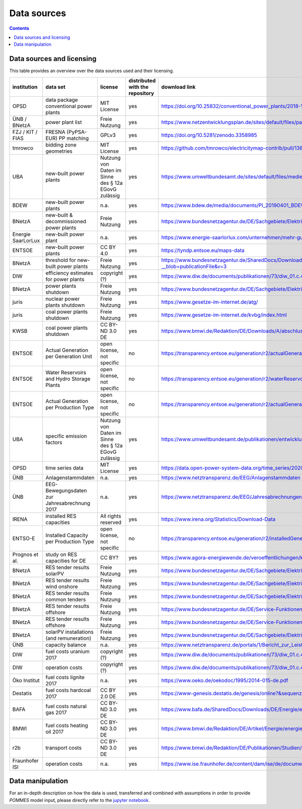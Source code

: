 Data sources
============

.. contents::

Data sources and licensing
--------------------------

This table provides an overview over the data sources used and their
licensing.

.. csv-table::
   :header: "institution", "data set", "license", "distributed with the repository", "download link"

    "OPSD", "data package conventional power plants", "MIT License", "yes", "`https://doi.org/10.25832/conventional_power_plants/2018-12-20 <https://doi.org/10.25832/conventional_power_plants/2018-12-20>`_"
    "ÜNB / BNetzA", "power plant list", "Freie Nutzung", "yes", "`https://www.netzentwicklungsplan.de/sites/default/files/paragraphs-files/Kraftwerksliste_%C3%9CNB_Entwurf_Szenariorahmen_2030_V2019_2_0_0.pdf <https://www.netzentwicklungsplan.de/sites/default/files/paragraphs-files/Kraftwerksliste_%C3%9CNB_Entwurf_Szenariorahmen_2030_V2019_2_0_0.pdf>`_"
    "FZJ / KIT / FIAS", "FRESNA (PyPSA-EUR) PP matching", "GPLv3", "yes", "`https://doi.org/10.5281/zenodo.3358985 <https://doi.org/10.5281/zenodo.3358985>`_"
    "tmrowco", "bidding zone geometries", "MIT License", "yes", "`https://github.com/tmrowco/electricitymap-contrib/pull/1383 <https://github.com/tmrowco/electricitymap-contrib/pull/1383>`_"
    "UBA", "new-built power plants", "Nutzung von Daten im Sinne des § 12a EGovG zulässig", "yes", "`https://www.umweltbundesamt.de/sites/default/files/medien/384/bilder/dateien/4_tab_genehmigte-in_genehmigung-kraftwerksprojekte_2019-04-04.pdf <https://www.umweltbundesamt.de/sites/default/files/medien/384/bilder/dateien/4_tab_genehmigte-in_genehmigung-kraftwerksprojekte_2019-04-04.pdf>`_"
    "BDEW", "new-built power plants", "n.a.", "yes", "`https://www.bdew.de/media/documents/PI_20190401_BDEW-Kraftwerksliste.pdf <https://www.bdew.de/media/documents/PI_20190401_BDEW-Kraftwerksliste.pdf>`_"
    "BNetzA", "new-built & decommissioned power plants", "Freie Nutzung", "yes", "`https://www.bundesnetzagentur.de/DE/Sachgebiete/ElektrizitaetundGas/Unternehmen_Institutionen/Versorgungssicherheit/Erzeugungskapazitaeten/Kraftwerksliste/kraftwerksliste-node.html <https://www.bundesnetzagentur.de/DE/Sachgebiete/ElektrizitaetundGas/Unternehmen_Institutionen/Versorgungssicherheit/Erzeugungskapazitaeten/Kraftwerksliste/kraftwerksliste-node.html>`_"
    "Energie SaarLorLux", "new-built power plant", "n.a.", "yes", "`https://www.energie-saarlorlux.com/unternehmen/mehr-gutes-klima/unsere-co2-projekte/ <https://www.energie-saarlorlux.com/unternehmen/mehr-gutes-klima/unsere-co2-projekte/>`_"
    "ENTSOE", "new-built power plants", "CC BY 4.0", "yes", "`https://tyndp.entsoe.eu/maps-data <https://tyndp.entsoe.eu/maps-data>`_"
    "BNetzA", "threshold for new-built power plants", "Freie Nutzung", "yes", "`https://www.bundesnetzagentur.de/SharedDocs/Downloads/DE/Sachgebiete/Energie/Unternehmen_Institutionen/Versorgungssicherheit/Berichte_Fallanalysen/BNetzA_Netzstabilitaetsanlagen13k.pdf?__blob=publicationFile&v=3 <https://www.bundesnetzagentur.de/SharedDocs/Downloads/DE/Sachgebiete/Energie/Unternehmen_Institutionen/Versorgungssicherheit/Berichte_Fallanalysen/BNetzA_Netzstabilitaetsanlagen13k.pdf?__blob=publicationFile&v=3>`_"
    "DIW", "efficiency estimates for power plants", "copyright (?)", "yes", "`https://www.diw.de/documents/publikationen/73/diw_01.c.440963.de/diw_datadoc_2014-072.pdf <https://www.diw.de/documents/publikationen/73/diw_01.c.440963.de/diw_datadoc_2014-072.pdf>`_"
    "BNetzA", "power plants shutdown", "Freie Nutzung", "yes", "`https://www.bundesnetzagentur.de/DE/Sachgebiete/ElektrizitaetundGas/Unternehmen_Institutionen/Versorgungssicherheit/Erzeugungskapazitaeten/KWSAL/KWSAL <https://www.bundesnetzagentur.de/DE/Sachgebiete/ElektrizitaetundGas/Unternehmen_Institutionen/Versorgungssicherheit/Erzeugungskapazitaeten/KWSAL/KWSAL>`_"
    "juris", "nuclear power plants shutdown", "Freie Nutzung", "yes", "`https://www.gesetze-im-internet.de/atg/ <https://www.gesetze-im-internet.de/atg/>`_"
    "juris", "coal power plants shutdown", "Freie Nutzung", "yes", "`https://www.gesetze-im-internet.de/kvbg/index.html <https://www.gesetze-im-internet.de/kvbg/index.html>`_"
    "KWSB", "coal power plants shutdown", "CC BY-ND 3.0 DE", "yes", "`https://www.bmwi.de/Redaktion/DE/Downloads/A/abschlussbericht-kommission-wachstum-strukturwandel-und-beschaeftigung.pdf?__blob=publicationFile <https://www.bmwi.de/Redaktion/DE/Downloads/A/abschlussbericht-kommission-wachstum-strukturwandel-und-beschaeftigung.pdf?__blob=publicationFile>`_"
    "ENTSOE", "Actual Generation per Generation Unit", "open license, not specific", "no", "`https://transparency.entsoe.eu/generation/r2/actualGenerationPerGenerationUnit/show <https://transparency.entsoe.eu/generation/r2/actualGenerationPerGenerationUnit/show>`_"
    "ENTSOE", "Water Reservoirs and Hydro Storage Plants", "open license, not specific", "no", "`https://transparency.entsoe.eu/generation/r2/waterReservoirsAndHydroStoragePlants/show <https://transparency.entsoe.eu/generation/r2/waterReservoirsAndHydroStoragePlants/show>`_"
    "ENTSOE", "Actual Generation per Production Type", "open license, not specific", "no", "`https://transparency.entsoe.eu/generation/r2/actualGenerationPerGenerationUnit/show <https://transparency.entsoe.eu/generation/r2/actualGenerationPerGenerationUnit/show>`_"
    "UBA", "specific emission factors", "Nutzung von Daten im Sinne des § 12a EGovG zulässig", "yes", "`https://www.umweltbundesamt.de/publikationen/entwicklung-der-spezifischen-kohlendioxid-6 <https://www.umweltbundesamt.de/publikationen/entwicklung-der-spezifischen-kohlendioxid-6>`_"
    "OPSD", "time series data", "MIT License", "yes", "`https://data.open-power-system-data.org/time_series/2020-10-06 <https://data.open-power-system-data.org/time_series/2020-10-06>`_"
    "ÜNB", "Anlagenstammdaten", "n.a.", "yes", "`https://www.netztransparenz.de/EEG/Anlagenstammdaten <https://www.netztransparenz.de/EEG/Anlagenstammdaten>`_"
    "ÜNB", "EEG-Bewegungsdaten zur Jahresabrechnung 2017", "n.a.", "yes", "`https://www.netztransparenz.de/EEG/Jahresabrechnungen <https://www.netztransparenz.de/EEG/Jahresabrechnungen>`_"
    "IRENA", "installed RES capacities", "All rights reserved", "yes", "`https://www.irena.org/Statistics/Download-Data <https://www.irena.org/Statistics/Download-Data>`_"
    "ENTSO-E", "Installed Capacity per Production Type", "open license, not specific", "no", "`https://transparency.entsoe.eu/generation/r2/installedGenerationCapacityAggregation/show <https://transparency.entsoe.eu/generation/r2/installedGenerationCapacityAggregation/show>`_"
    "Prognos et al.", "study on RES capacities for DE", "CC BY?", "yes", "`https://www.agora-energiewende.de/veroeffentlichungen/klimaneutrales-deutschland/ <https://www.agora-energiewende.de/veroeffentlichungen/klimaneutrales-deutschland/>`_"
    "BNetzA", "RES tender results solarPV", "Freie Nutzung", "yes", "`https://www.bundesnetzagentur.de/DE/Sachgebiete/ElektrizitaetundGas/Unternehmen_Institutionen/Versorgungssicherheit/Erzeugungskapazitaeten/Kraftwerksliste/kraftwerksliste-node.html <https://www.bundesnetzagentur.de/DE/Sachgebiete/ElektrizitaetundGas/Unternehmen_Institutionen/Versorgungssicherheit/Erzeugungskapazitaeten/Kraftwerksliste/kraftwerksliste-node.html>`_"
    "BNetzA", "RES tender results wind onshore", "Freie Nutzung", "yes", "`https://www.bundesnetzagentur.de/DE/Sachgebiete/ElektrizitaetundGas/Unternehmen_Institutionen/Ausschreibungen/Wind_Onshore/BeendeteAusschreibungen/BeendeteAusschreibungen_node.html <https://www.bundesnetzagentur.de/DE/Sachgebiete/ElektrizitaetundGas/Unternehmen_Institutionen/Ausschreibungen/Wind_Onshore/BeendeteAusschreibungen/BeendeteAusschreibungen_node.html>`_"
    "BNetzA", "RES tender results common tenders", "Freie Nutzung", "yes", "`https://www.bundesnetzagentur.de/DE/Sachgebiete/ElektrizitaetundGas/Unternehmen_Institutionen/Ausschreibungen/Wind_Onshore/BeendeteAusschreibungen/BeendeteAusschreibungen_node.html <https://www.bundesnetzagentur.de/DE/Sachgebiete/ElektrizitaetundGas/Unternehmen_Institutionen/Ausschreibungen/Wind_Onshore/BeendeteAusschreibungen/BeendeteAusschreibungen_node.html>`_"
    "BNetzA", "RES tender results offshore", "Freie Nutzung", "yes", "`https://www.bundesnetzagentur.de/DE/Service-Funktionen/Beschlusskammern/1_GZ/BK6-GZ/2017/BK6-17-001/Ergebnisse_erste_Ausschreibung.pdf?__blob=publicationFile&v=3 <https://www.bundesnetzagentur.de/DE/Service-Funktionen/Beschlusskammern/1_GZ/BK6-GZ/2017/BK6-17-001/Ergebnisse_erste_Ausschreibung.pdf?__blob=publicationFile&v=3>`_"
    "BNetzA", "RES tender results offshore", "Freie Nutzung", "yes", "`https://www.bundesnetzagentur.de/DE/Service-Funktionen/Beschlusskammern/1_GZ/BK6-GZ/2018/BK6-18-001/Ergebnisse_zweite_ausschreibung.pdf?__blob=publicationFile&v=3 <https://www.bundesnetzagentur.de/DE/Service-Funktionen/Beschlusskammern/1_GZ/BK6-GZ/2018/BK6-18-001/Ergebnisse_zweite_ausschreibung.pdf?__blob=publicationFile&v=3>`_"
    "BNetzA", "solarPV installations (and remuneration)", "Freie Nutzung", "yes", "`https://www.bundesnetzagentur.de/DE/Sachgebiete/ElektrizitaetundGas/Unternehmen_Institutionen/ErneuerbareEnergien/ZahlenDatenInformationen/EEG_Registerdaten/ArchivDatenMeldgn/ArchivDatenMeldgn_node.html <https://www.bundesnetzagentur.de/DE/Sachgebiete/ElektrizitaetundGas/Unternehmen_Institutionen/ErneuerbareEnergien/ZahlenDatenInformationen/EEG_Registerdaten/ArchivDatenMeldgn/ArchivDatenMeldgn_node.html>`_"
    "ÜNB", "capacity balance", "n.a.", "yes", "`https://www.netztransparenz.de/portals/1/Bericht_zur_Leistungsbilanz_2019.pdf <https://www.netztransparenz.de/portals/1/Bericht_zur_Leistungsbilanz_2019.pdf>`_"
    "DIW", "fuel costs uranium 2017", "copyright (?)", "yes", "`https://www.diw.de/documents/publikationen/73/diw_01.c.440963.de/diw_datadoc_2014-072.pdf <https://www.diw.de/documents/publikationen/73/diw_01.c.440963.de/diw_datadoc_2014-072.pdf>`_"
    "DIW", "operation costs", "copyright (?)", "yes", "`https://www.diw.de/documents/publikationen/73/diw_01.c.440963.de/diw_datadoc_2014-072.pdf <https://www.diw.de/documents/publikationen/73/diw_01.c.440963.de/diw_datadoc_2014-072.pdf>`_"
    "Öko Institut", "fuel costs lignite 2017", "n.a.", "yes", "`https://www.oeko.de/oekodoc/1995/2014-015-de.pdf <https://www.oeko.de/oekodoc/1995/2014-015-de.pdf>`_"
    "Destatis", "fuel costs hardcoal 2017", "CC BY 2.0 DE", "yes", "`https://www-genesis.destatis.de/genesis/online?&sequenz=tabelleErgebnis&selectionname=43511-0001#abreadcrumb <https://www-genesis.destatis.de/genesis/online?&sequenz=tabelleErgebnis&selectionname=43511-0001#abreadcrumb>`_"
    "BAFA", "fuel costs natural gas 2017", "CC BY-ND 3.0 DE", "yes", "`https://www.bafa.de/SharedDocs/Downloads/DE/Energie/egas_aufkommen_export_1991.html <https://www.bafa.de/SharedDocs/Downloads/DE/Energie/egas_aufkommen_export_1991.html>`_"
    "BMWI", "fuel costs heating oil 2017", "CC BY-ND 3.0 DE", "yes", "`https://www.bmwi.de/Redaktion/DE/Artikel/Energie/energiedaten-gesamtausgabe.html <https://www.bmwi.de/Redaktion/DE/Artikel/Energie/energiedaten-gesamtausgabe.html>`_"
    "r2b", "transport costs", "CC BY-ND 3.0 DE", "yes", "`https://www.bmwi.de/Redaktion/DE/Publikationen/Studien/definition-und-monitoring-der-versorgungssicherheit-an-den-europaeischen-strommaerkten.pdf?__blob=publicationFile&v=18 <https://www.bmwi.de/Redaktion/DE/Publikationen/Studien/definition-und-monitoring-der-versorgungssicherheit-an-den-europaeischen-strommaerkten.pdf?__blob=publicationFile&v=18>`_"
    "Fraunhofer ISI", "operation costs", "n.a.", "yes", "`https://www.ise.fraunhofer.de/content/dam/ise/de/documents/publications/studies/DE2018_ISE_Studie_Stromgestehungskosten_Erneuerbare_Energien.pdf <https://www.ise.fraunhofer.de/content/dam/ise/de/documents/publications/studies/DE2018_ISE_Studie_Stromgestehungskosten_Erneuerbare_Energien.pdf>`_"


Data manipulation
-----------------

For an in-depth description on how the data is used, transferred and combined
with assumptions in order to provide *POMMES* model input, please directly
refer to the `jupyter notebook <https://github.com/pommes-public/pommesdata/blob/dev/data_preparation.ipynb>`_.